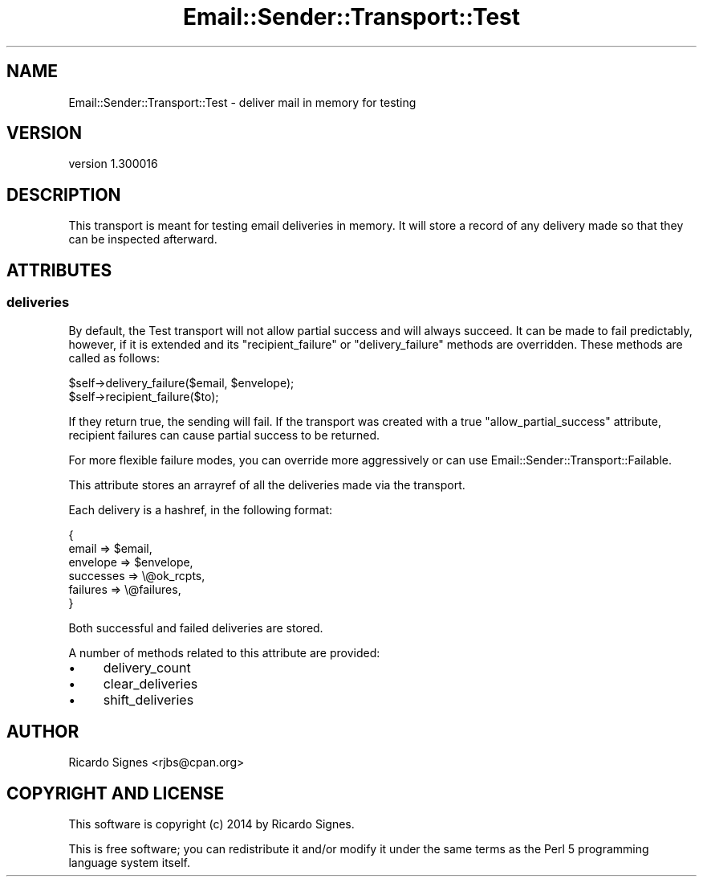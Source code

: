 .\" Automatically generated by Pod::Man 2.25 (Pod::Simple 3.20)
.\"
.\" Standard preamble:
.\" ========================================================================
.de Sp \" Vertical space (when we can't use .PP)
.if t .sp .5v
.if n .sp
..
.de Vb \" Begin verbatim text
.ft CW
.nf
.ne \\$1
..
.de Ve \" End verbatim text
.ft R
.fi
..
.\" Set up some character translations and predefined strings.  \*(-- will
.\" give an unbreakable dash, \*(PI will give pi, \*(L" will give a left
.\" double quote, and \*(R" will give a right double quote.  \*(C+ will
.\" give a nicer C++.  Capital omega is used to do unbreakable dashes and
.\" therefore won't be available.  \*(C` and \*(C' expand to `' in nroff,
.\" nothing in troff, for use with C<>.
.tr \(*W-
.ds C+ C\v'-.1v'\h'-1p'\s-2+\h'-1p'+\s0\v'.1v'\h'-1p'
.ie n \{\
.    ds -- \(*W-
.    ds PI pi
.    if (\n(.H=4u)&(1m=24u) .ds -- \(*W\h'-12u'\(*W\h'-12u'-\" diablo 10 pitch
.    if (\n(.H=4u)&(1m=20u) .ds -- \(*W\h'-12u'\(*W\h'-8u'-\"  diablo 12 pitch
.    ds L" ""
.    ds R" ""
.    ds C` ""
.    ds C' ""
'br\}
.el\{\
.    ds -- \|\(em\|
.    ds PI \(*p
.    ds L" ``
.    ds R" ''
'br\}
.\"
.\" Escape single quotes in literal strings from groff's Unicode transform.
.ie \n(.g .ds Aq \(aq
.el       .ds Aq '
.\"
.\" If the F register is turned on, we'll generate index entries on stderr for
.\" titles (.TH), headers (.SH), subsections (.SS), items (.Ip), and index
.\" entries marked with X<> in POD.  Of course, you'll have to process the
.\" output yourself in some meaningful fashion.
.ie \nF \{\
.    de IX
.    tm Index:\\$1\t\\n%\t"\\$2"
..
.    nr % 0
.    rr F
.\}
.el \{\
.    de IX
..
.\}
.\" ========================================================================
.\"
.IX Title "Email::Sender::Transport::Test 3"
.TH Email::Sender::Transport::Test 3 "2014-10-11" "perl v5.16.3" "User Contributed Perl Documentation"
.\" For nroff, turn off justification.  Always turn off hyphenation; it makes
.\" way too many mistakes in technical documents.
.if n .ad l
.nh
.SH "NAME"
Email::Sender::Transport::Test \- deliver mail in memory for testing
.SH "VERSION"
.IX Header "VERSION"
version 1.300016
.SH "DESCRIPTION"
.IX Header "DESCRIPTION"
This transport is meant for testing email deliveries in memory.  It will store
a record of any delivery made so that they can be inspected afterward.
.SH "ATTRIBUTES"
.IX Header "ATTRIBUTES"
.SS "deliveries"
.IX Subsection "deliveries"
By default, the Test transport will not allow partial success and will always
succeed.  It can be made to fail predictably, however, if it is extended and
its \f(CW\*(C`recipient_failure\*(C'\fR or \f(CW\*(C`delivery_failure\*(C'\fR methods are overridden.  These
methods are called as follows:
.PP
.Vb 1
\&  $self\->delivery_failure($email, $envelope);
\&
\&  $self\->recipient_failure($to);
.Ve
.PP
If they return true, the sending will fail.  If the transport was created with
a true \f(CW\*(C`allow_partial_success\*(C'\fR attribute, recipient failures can cause partial
success to be returned.
.PP
For more flexible failure modes, you can override more aggressively or can use
Email::Sender::Transport::Failable.
.PP
This attribute stores an arrayref of all the deliveries made via the transport.
.PP
Each delivery is a hashref, in the following format:
.PP
.Vb 6
\&  {
\&    email     => $email,
\&    envelope  => $envelope,
\&    successes => \e@ok_rcpts,
\&    failures  => \e@failures,
\&  }
.Ve
.PP
Both successful and failed deliveries are stored.
.PP
A number of methods related to this attribute are provided:
.IP "\(bu" 4
delivery_count
.IP "\(bu" 4
clear_deliveries
.IP "\(bu" 4
shift_deliveries
.SH "AUTHOR"
.IX Header "AUTHOR"
Ricardo Signes <rjbs@cpan.org>
.SH "COPYRIGHT AND LICENSE"
.IX Header "COPYRIGHT AND LICENSE"
This software is copyright (c) 2014 by Ricardo Signes.
.PP
This is free software; you can redistribute it and/or modify it under
the same terms as the Perl 5 programming language system itself.
